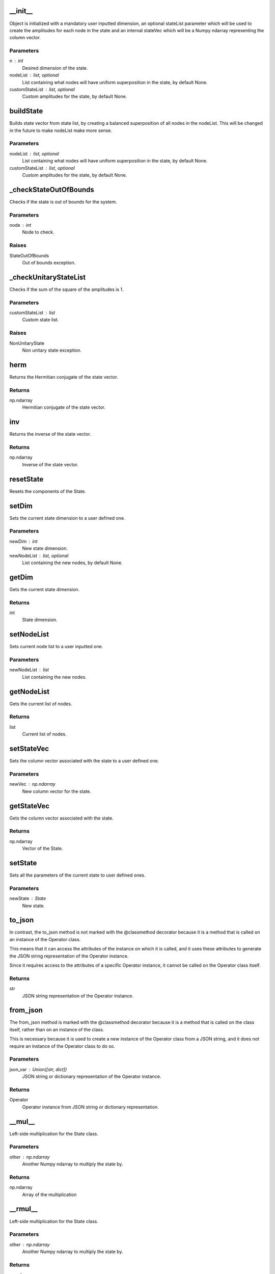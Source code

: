 __init__
========

Object is initialized with a mandatory user inputted dimension, an optional
stateList parameter which will be used to create the amplitudes for each node in the state
and an internal stateVec which will be a Numpy ndarray representing the column vector.

Parameters
----------
n : int
    Desired dimension of the state.
nodeList : list, optional
    List containing what nodes will have uniform superposition in the state, by default None.
customStateList : list, optional
    Custom amplitudes for the state, by default None.

buildState
==========

Builds state vector from state list, by creating a balanced superposition of all
nodes in the nodeList.
This will be changed in the future to make nodeList make more sense.

Parameters
----------
nodeList : list, optional
    List containing what nodes will have uniform superposition in the state, by default None.
customStateList : list, optional
    Custom amplitudes for the state, by default None.

_checkStateOutOfBounds
======================

Checks if the state is out of bounds for the system.

Parameters
----------
node : int
    Node to check.

Raises
------
StateOutOfBounds
    Out of bounds exception.

_checkUnitaryStateList
======================

Checks if the sum of the square of the amplitudes is 1.

Parameters
----------
customStateList : list
    Custom state list.

Raises
------
NonUnitaryState
    Non unitary state exception.

herm
====

Returns the Hermitian conjugate of the state vector.

Returns
-------
np.ndarray
    Hermitian conjugate of the state vector.

inv
===

Returns the inverse of the state vector.

Returns
-------
np.ndarray
    Inverse of the state vector.

resetState
==========

Resets the components of the State.

setDim
======

Sets the current state dimension to a user defined one.

Parameters
----------
newDim : int
    New state dimension.
newNodeList : list, optional
    List containing the new nodes, by default None.

getDim
======

Gets the current state dimension.

Returns
-------
int
    State dimension.

setNodeList
===========

Sets current node list to a user inputted one.

Parameters
----------
newNodeList : list
    List containing the new nodes.

getNodeList
===========

Gets the current list of nodes.

Returns
-------
list
    Current list of nodes.

setStateVec
===========

Sets the column vector associated with the state to a user defined one.

Parameters
----------
newVec : np.ndarray
    New column vector for the state.

getStateVec
===========

Gets the column vector associated with the state.

Returns
-------
np.ndarray
    Vector of the State.

setState
========

Sets all the parameters of the current state to user defined ones.

Parameters
----------
newState : State
    New state.

to_json
=======

In contrast, the to_json method is not marked with the @classmethod decorator because
it is a method that is called on an instance of the Operator class.

This means that it can access the attributes of the instance on which it is called, and it
uses these attributes to generate the JSON string representation of the Operator instance.

Since it requires access to the attributes of a specific Operator instance, it cannot be
called on the Operator class itself.

Returns
-------
str
    JSON string representation of the Operator instance.

from_json
=========

The from_json method is marked with the @classmethod decorator because it is a method that is called on the class itself,
rather than on an instance of the class.

This is necessary because it is used to create a new instance of the Operator class from a JSON string,
and it does not require an instance of the Operator class to do so.

Parameters
----------
json_var : Union([str, dict])
    JSON string or dictionary representation of the Operator instance.

Returns
-------
Operator
    Operator instance from JSON string or dictionary representation.

__mul__
=======

Left-side multiplication for the State class.

Parameters
----------
other : np.ndarray
    Another Numpy ndarray to multiply the state by.

Returns
-------
np.ndarray
    Array of the multiplication

__rmul__
========

Left-side multiplication for the State class.

Parameters
----------
other : np.ndarray
    Another Numpy ndarray to multiply the state by.

Returns
-------
np.ndarray
    Array of the multiplication.

__matmul__
==========

Matrix multiplication for the State class.

Parameters
----------
other : np.ndarray
    Another Numpy ndarray to multiply the state by.

Returns
-------
np.ndarray
    Array of the multiplication.

__str__
=======

String representation of the State class.

Returns
-------
str
    State string.

__repr__
========

String representation of the State class.

Returns
-------
str
    State string.

